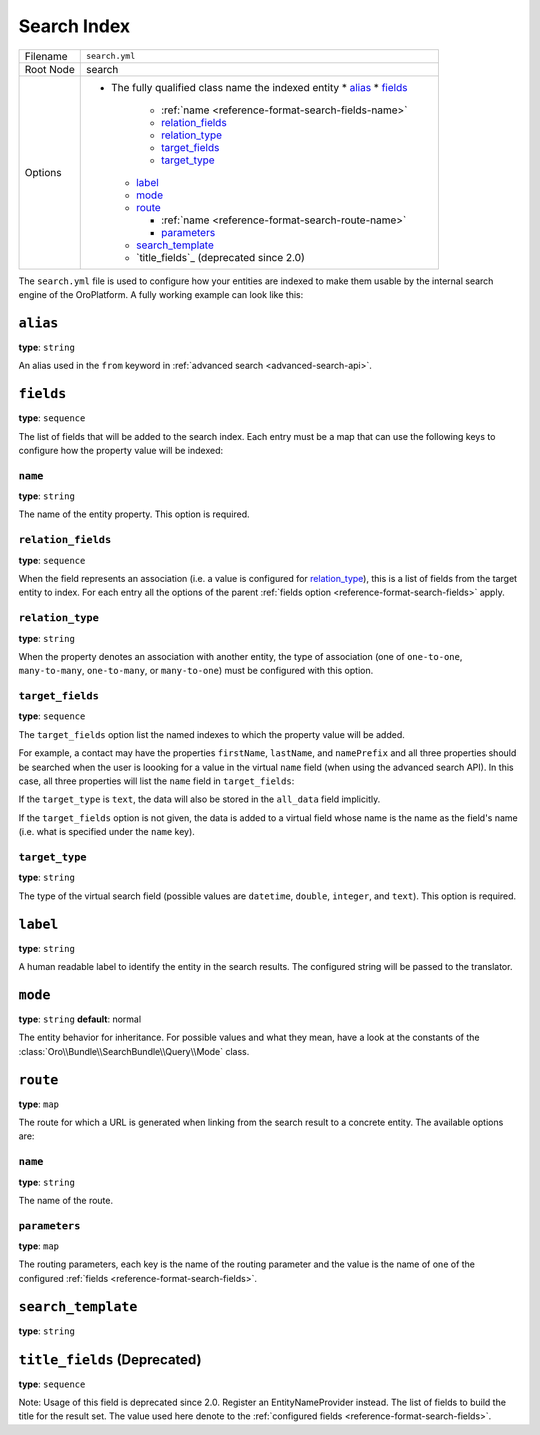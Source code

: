 Search Index
============

+-----------+------------------------------------------------------------+
| Filename  | ``search.yml``                                             |
+-----------+------------------------------------------------------------+
| Root Node |  search                                                    |
+-----------+------------------------------------------------------------+
| Options   | * The fully qualified class name the indexed entity        |
|           |   * `alias`_                                               |
|           |   * `fields`_                                              |
|           |                                                            |
|           |     * :ref:`name <reference-format-search-fields-name>`    |
|           |     * `relation_fields`_                                   |
|           |     * `relation_type`_                                     |
|           |     * `target_fields`_                                     |
|           |     * `target_type`_                                       |
|           |                                                            |
|           |   * `label`_                                               |
|           |   * `mode`_                                                |
|           |   * `route`_                                               |
|           |                                                            |
|           |     * :ref:`name <reference-format-search-route-name>`     |
|           |     * `parameters`_                                        |
|           |                                                            |
|           |   * `search_template`_                                     |
|           |   * `title_fields`_  (deprecated since 2.0)                |
+-----------+------------------------------------------------------------+

The ``search.yml`` file is used to configure how your entities are indexed to make them usable by
the internal search engine of the OroPlatform. A fully working example can look like this:

.. code-block:: yaml
    :linenos:

    # src/Acme/DemoBundle/Resources/config/oro/search.yml
    search:
        Acme\DemoBundle\Entity\Product:
            alias: demo_product
            search_template: AcmeDemoBundle:result.html.twig
            label: Demo products
            route:
                name: acme_demo_search_product
                parameters:
                    id: id
            mode: normal
            title_fields: [name] # deprecated since 2.0
            fields:
                -
                    name: name
                    target_type: text
                -
                    name: description
                    target_type: text
                    target_fields: [description, another_index_name]  parameter.
                -
                    name: manufacturer
                    relation_type: many-to-one
                    relation_fields:
                        -
                            name: name
                            target_type: text
                            target_fields: [manufacturer, all_data]
                        -
                            name: id
                            target_type: integer
                            target_fields: [manufacturer]
                -
                    name: categories
                    relation_type: many-to-many
                    relation_fields:
                        -
                            name: name
                            target_type: text
                            target_fields: [all_data]

``alias``
---------

**type**: ``string``

An alias used in the ``from`` keyword in :ref:`advanced search <advanced-search-api>`.

.. _reference-format-search-fields:

``fields``
----------

**type**: ``sequence``

The list of fields that will be added to the search index. Each entry must be a map that can use
the following keys to configure how the property value will be indexed:

.. _reference-format-search-fields-name:

``name``
~~~~~~~~

**type**: ``string``

The name of the entity property. This option is required.

``relation_fields``
~~~~~~~~~~~~~~~~~~~

**type**: ``sequence``

When the field represents an association (i.e. a value is configured for `relation_type`_), this is
a list of fields from the target entity to index. For each entry all the options of the parent
:ref:`fields option <reference-format-search-fields>` apply.

``relation_type``
~~~~~~~~~~~~~~~~~

**type**: ``string``

When the property denotes an association with another entity, the type of association (one of
``one-to-one``, ``many-to-many``, ``one-to-many``, or ``many-to-one``) must be configured with this
option.

``target_fields``
~~~~~~~~~~~~~~~~~

**type**: ``sequence``

The ``target_fields`` option list the named indexes to which the property value will be added.

For example, a contact may have the properties ``firstName``, ``lastName``, and ``namePrefix`` and
all three properties should be searched when the user is loooking for a value in the virtual
``name`` field (when using the advanced search API). In this case, all three properties will list
the ``name`` field in ``target_fields``:

.. code-block:: yaml
    :linenos:

    search:
        Acme\ContactBunde\Entity\Contact:
            fields:
                - name: firstName
                  target_type: text
                  target_fields: [name]
                - name: lastName
                  target_type: text
                  target_fields: [name]
                - name: namePrefix
                  target_type: text
                  target_fields: [name]

If the ``target_type`` is ``text``, the data will also be stored in the ``all_data`` field
implicitly.

If the ``target_fields`` option is not given, the data is added to a virtual field whose name is
the name as the field's name (i.e. what is specified under the ``name`` key).

``target_type``
~~~~~~~~~~~~~~~

**type**: ``string``

The type of the virtual search field (possible values are ``datetime``, ``double``, ``integer``,
and ``text``). This option is required.

``label``
---------

**type**: ``string``

A human readable label to identify the entity in the search results. The configured string will be
passed to the translator.

``mode``
--------

**type**: ``string`` **default**: normal

The entity behavior for inheritance. For possible values and what they mean, have a look at the
constants of the :class:`Oro\\Bundle\\SearchBundle\\Query\\Mode` class.

.. _reference-format-search-route-name:

``route``
---------

**type**: ``map``

The route for which a URL is generated when linking from the search result to a concrete entity.
The available options are:

``name``
~~~~~~~~

**type**: ``string``

The name of the route.

``parameters``
~~~~~~~~~~~~~~

**type**: ``map``

The routing parameters, each key is the name of the routing parameter and the value is the name of
one of the configured :ref:`fields <reference-format-search-fields>`.

``search_template``
-------------------

**type**: ``string``

``title_fields`` (Deprecated)
-----------------------------

**type**: ``sequence``

Note: Usage of this field is deprecated since 2.0. Register an EntityNameProvider instead.
The list of fields to build the title for the result set. The value used here denote to the
:ref:`configured fields <reference-format-search-fields>`.
